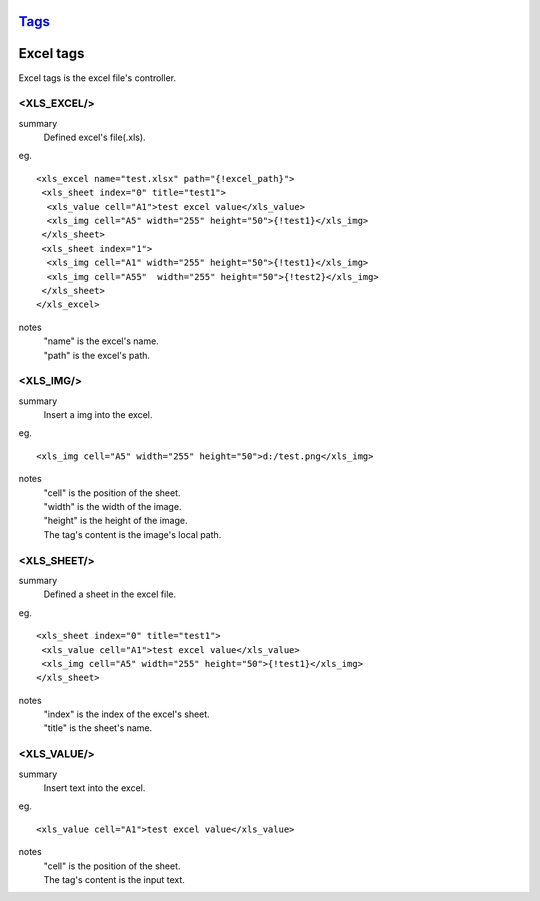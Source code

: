 `Tags <./tags.html>`_
==========================

Excel tags
==========================
Excel tags is the excel file's controller.

<XLS_EXCEL/>
#######################
summary
 Defined excel's file(.xls).
eg.
::
 <xls_excel name="test.xlsx" path="{!excel_path}">
  <xls_sheet index="0" title="test1">
   <xls_value cell="A1">test excel value</xls_value>
   <xls_img cell="A5" width="255" height="50">{!test1}</xls_img>
  </xls_sheet>
  <xls_sheet index="1">
   <xls_img cell="A1" width="255" height="50">{!test1}</xls_img>
   <xls_img cell="A55"  width="255" height="50">{!test2}</xls_img>
  </xls_sheet>
 </xls_excel>
notes
 | "name" is the excel's name.
 | "path" is the excel's path.

<XLS_IMG/>
#######################
summary
 Insert a img into the excel.
eg.
::
 <xls_img cell="A5" width="255" height="50">d:/test.png</xls_img>
notes
 | "cell" is the position of the sheet.
 | "width" is the width of the image.
 | "height" is the height of the image.
 | The tag's content is the image's local path.

<XLS_SHEET/>
#######################
summary
 Defined a sheet in the excel file.
eg.
::
 <xls_sheet index="0" title="test1">
  <xls_value cell="A1">test excel value</xls_value>
  <xls_img cell="A5" width="255" height="50">{!test1}</xls_img>
 </xls_sheet>
notes
 | "index" is the index of the excel's sheet.
 | "title" is the sheet's name.

<XLS_VALUE/>
#######################
summary
 Insert text into the excel.
eg.
::
 <xls_value cell="A1">test excel value</xls_value>
notes
 | "cell" is the position of the sheet.
 | The tag's content is the input text.
